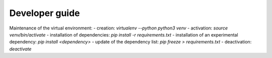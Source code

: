 ###############
Developer guide
###############

Maintenance of the virtual environment:
- creation: `virtualenv --python python3 venv`
- activation: `source venv/bin/activate`
- installation of dependencies: `pip install -r requirements.txt`
- installation of an experimental dependency: `pip install <dependency>`
- update of the dependency list: `pip freeze > requirements.txt`
- deactivation: `deactivate`